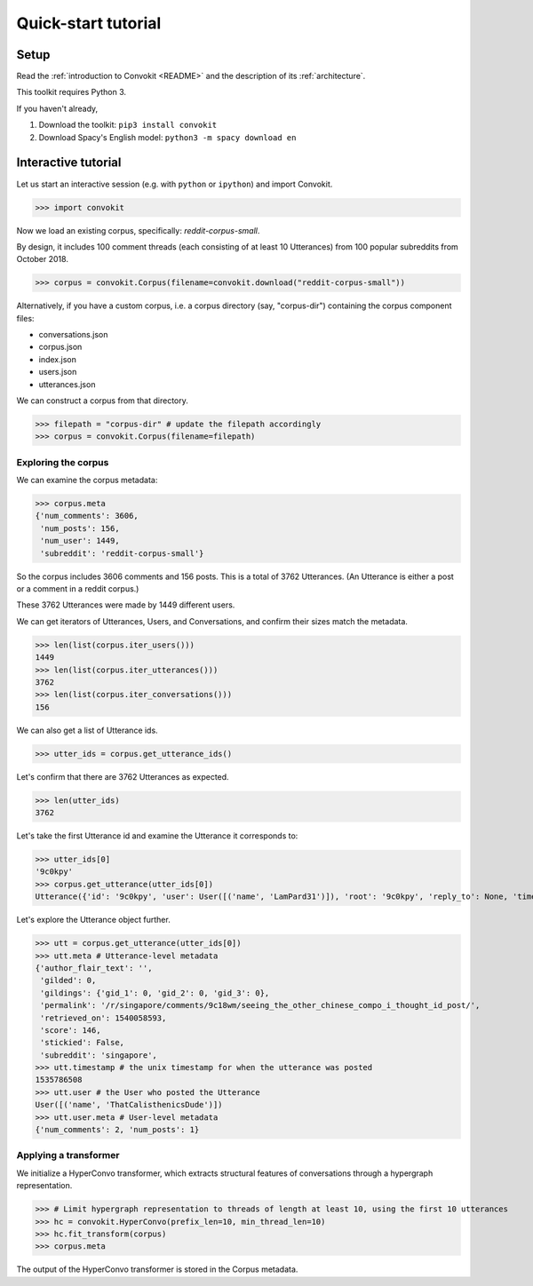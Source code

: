 ====================
Quick-start tutorial
====================

Setup
=====
Read the :ref:`introduction to Convokit <README>` and the description of its :ref:`architecture`.

This toolkit requires Python 3.

If you haven't already,

#. Download the toolkit: ``pip3 install convokit``

#. Download Spacy's English model: ``python3 -m spacy download en``

Interactive tutorial
====================
Let us start an interactive session (e.g. with ``python`` or ``ipython``) and import Convokit.

>>> import convokit

Now we load an existing corpus, specifically: `reddit-corpus-small`.

By design, it includes 100 comment threads (each consisting of at least 10 Utterances) from 100 popular subreddits from October 2018.

>>> corpus = convokit.Corpus(filename=convokit.download("reddit-corpus-small"))

Alternatively, if you have a custom corpus, i.e. a corpus directory (say, "corpus-dir") containing the corpus component files:

* conversations.json

* corpus.json

* index.json

* users.json

* utterances.json

We can construct a corpus from that directory.

>>> filepath = "corpus-dir" # update the filepath accordingly
>>> corpus = convokit.Corpus(filename=filepath)

Exploring the corpus
--------------------

We can examine the corpus metadata:

>>> corpus.meta
{'num_comments': 3606,
 'num_posts': 156,
 'num_user': 1449,
 'subreddit': 'reddit-corpus-small'}

So the corpus includes 3606 comments and 156 posts. This is a total of 3762 Utterances. (An Utterance is either a post or a comment in a reddit corpus.)

These 3762 Utterances were made by 1449 different users.

We can get iterators of Utterances, Users, and Conversations, and confirm their sizes match the metadata.

>>> len(list(corpus.iter_users()))
1449
>>> len(list(corpus.iter_utterances()))
3762
>>> len(list(corpus.iter_conversations()))
156

We can also get a list of Utterance ids.

>>> utter_ids = corpus.get_utterance_ids()

Let's confirm that there are 3762 Utterances as expected.

>>> len(utter_ids)
3762

Let's take the first Utterance id and examine the Utterance it corresponds to:

>>> utter_ids[0]
'9c0kpy'
>>> corpus.get_utterance(utter_ids[0])
Utterance({'id': '9c0kpy', 'user': User([('name', 'LamPard31')]), 'root': '9c0kpy', 'reply_to': None, 'timestamp': 1535778431, 'text': '', 'meta': {'score': 780, 'top_level_comment': None, 'retrieved_on': 1540058138, 'gilded': 0, 'gildings': {'gid_1': 0, 'gid_2': 0, 'gid_3': 0}, 'subreddit': 'singapore', 'stickied': False, 'permalink': '/r/singapore/comments/9c0kpy/first_world_chinese/', 'author_flair_text': ''}})

Let's explore the Utterance object further.

>>> utt = corpus.get_utterance(utter_ids[0])
>>> utt.meta # Utterance-level metadata
{'author_flair_text': '',
 'gilded': 0,
 'gildings': {'gid_1': 0, 'gid_2': 0, 'gid_3': 0},
 'permalink': '/r/singapore/comments/9c18wm/seeing_the_other_chinese_compo_i_thought_id_post/',
 'retrieved_on': 1540058593,
 'score': 146,
 'stickied': False,
 'subreddit': 'singapore',
>>> utt.timestamp # the unix timestamp for when the utterance was posted
1535786508
>>> utt.user # the User who posted the Utterance
User([('name', 'ThatCalisthenicsDude')])
>>> utt.user.meta # User-level metadata
{'num_comments': 2, 'num_posts': 1}

Applying a transformer
----------------------

We initialize a HyperConvo transformer, which extracts structural features of conversations through a hypergraph representation.

>>> # Limit hypergraph representation to threads of length at least 10, using the first 10 utterances
>>> hc = convokit.HyperConvo(prefix_len=10, min_thread_len=10)
>>> hc.fit_transform(corpus)
>>> corpus.meta

The output of the HyperConvo transformer is stored in the Corpus metadata.






